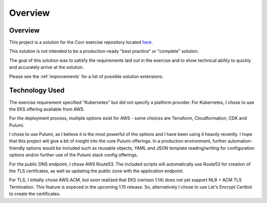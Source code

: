 Overview
=======================

Overview
-----------------------

This project is a solution for the Covr exercise repository located `here <https://github.com/covrco/candidate-exercises/tree/master/grpc_k8s/>`_.

This solution is not intended to be a production-ready "best practice" or "complete" solution.

The goal of this solution was to satisfy the requirements laid out in the exercise and to show
technical ability to quickly and accurately arrive at the solution.

Please see the :ref:`improvements` for a list of possible solution extensions.


Technology Used
-----------------------

The exercise requirement specified "Kubernetes" but did not specify a platform provider.  For Kubernetes,
I chose to use the EKS offering available from AWS.

For the deployment process, multiple options exist for AWS - some choices are Terraform, Cloudformation, CDK and Pulumi.

I chose to use Pulumi, as I believe it is the most powerful of the options and I have been using it heavily recently.  I hope
that this project will give a bit of insight into the core Pulumi offerings.  In a production environment, further
automation-friendly options would be included such as reusable objects, YAML and JSON template reading/writing for
configuration options and/or further use of the Pulumi stack config offerings.

For the public DNS endpoint, I chose AWS Route53.  The included scripts will automatically use Route53 for creation
of the TLS certifcates, as well as updating the public zone with the application endpoint.

For TLS, I initially chose AWS ACM, but soon realized that EKS (verison 1.14) does not yet support NLB + ACM TLS
Termination.  This feature is expeced in the upcoming 1.15 release.  So, alternatively I chose to use Let's Encrypt
Certbot to create the certificates.

